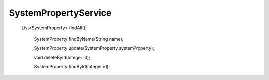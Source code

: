 SystemPropertyService
=====================

   List<SystemProperty> findAll();

    SystemProperty findByName(String name);

    SystemProperty update(SystemProperty systemProperty);

    void deleteById(Integer id);

    SystemProperty findById(Integer id);